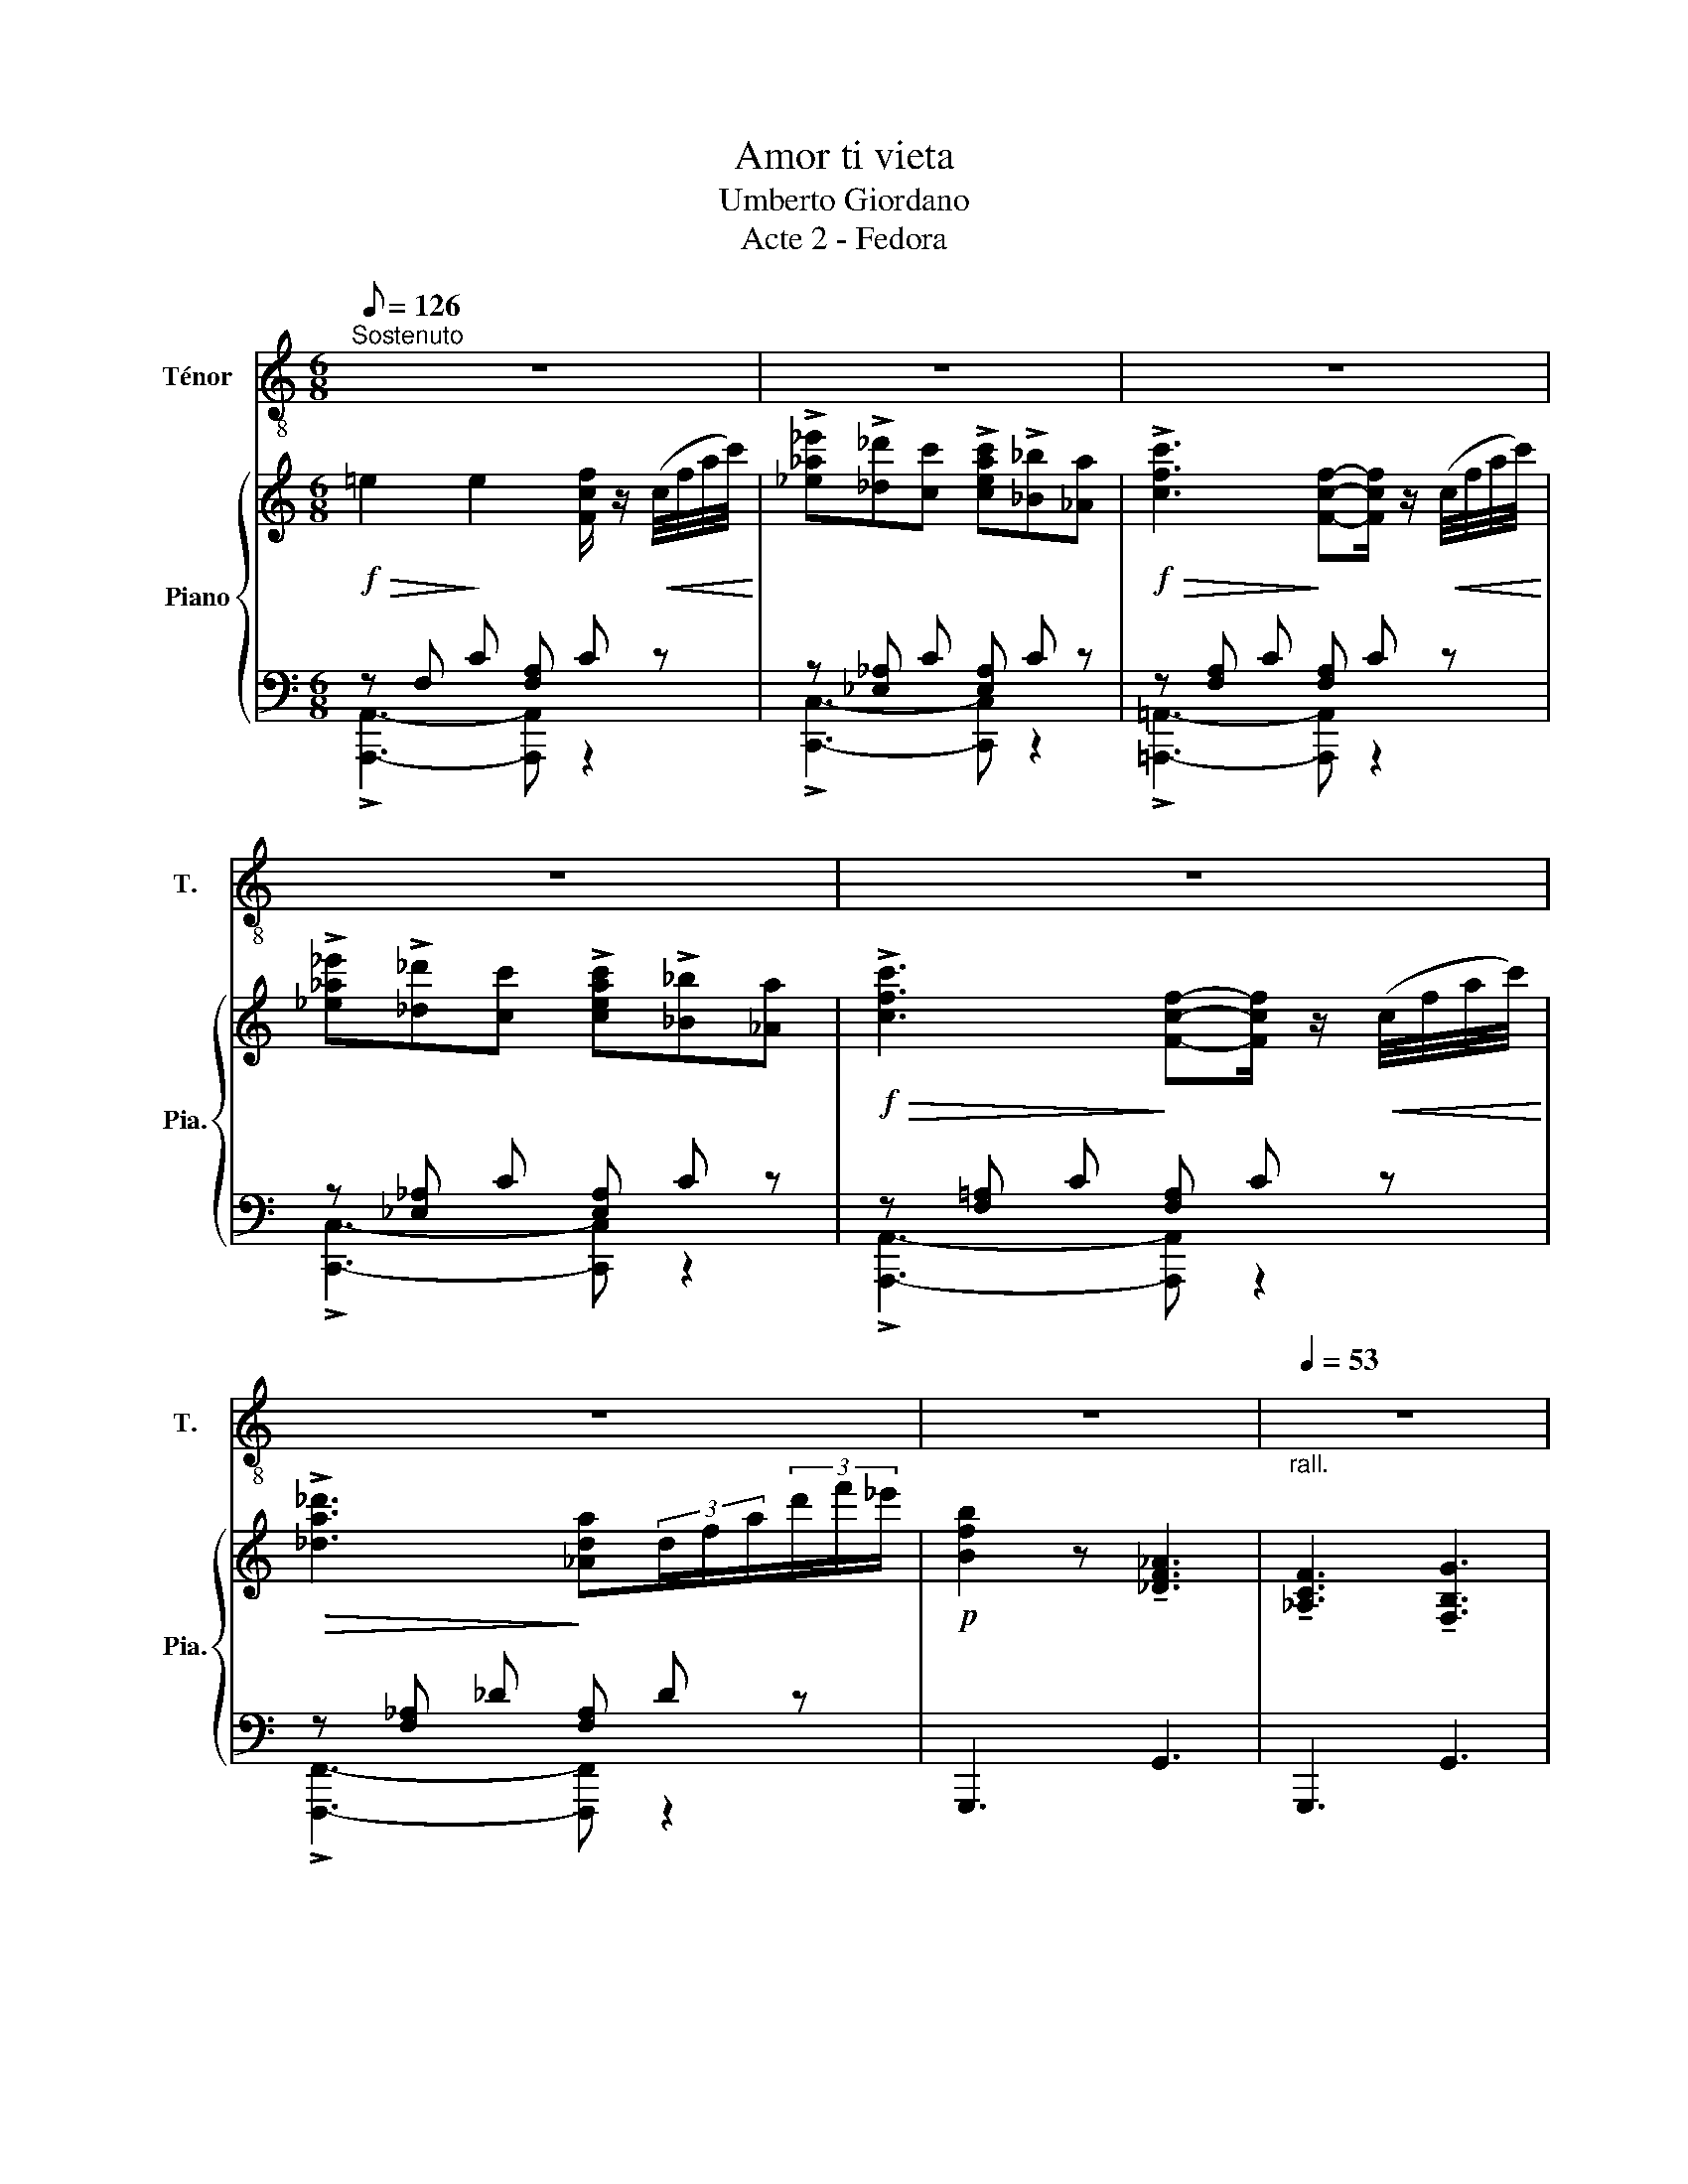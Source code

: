 X:1
T:Amor ti vieta
T:Umberto Giordano
T:Acte 2 - Fedora
%%score 1 { ( 2 5 ) | ( 3 4 ) }
L:1/8
Q:1/8=126
M:6/8
K:C
V:1 treble-8 nm="Ténor" snm="T."
V:2 treble nm="Piano" snm="Pia."
V:5 treble 
V:3 bass 
V:4 bass 
V:1
"^Sostenuto" z6 | z6 | z6 | z6 | z6 | z6 | z6 |[Q:1/4=53]"_rall." z6 | %8
w: ||||||||
[M:4/4][Q:1/4=54]"^con espress." c4 (e>d) (c>B) | c4 c4 | e4 g3 c | d8 | f4 e2 (d>c) | d6 A2 | %14
w: A- mor~ _ ti~ _|vie- ta~|di non a-|mar|La~ man~ tua~ _|lie- ve,~|
 c4 B2 (Ac) | B4 B4 | c4"^senza precipitare" (e>d) (c>B) | c4 c4 | e4 g3 c | d8 | f4 edcB | g6 e2 | %22
w: che~ mi~ re- *|spin- ge,|cer- ca~ _ la~ _|stret- ta,~|del- la~ mia~|man,~|la~ tua~ pu- pil- la~e-|spri- ma~|
 (!>!a8- | a2 f2) e2 d2 | e4 c4 | e4 e2"^stentate" (3dcB | c4 z2 z2 |] %27
w: T'a-|* * mo! se~il~|lab- bro~|di- ce:~ Non  ~ t'a- me-|ro!~|
V:2
!f!!>(! =e2!>)! e2 [Fcf]/ z/!<(! (c/4f/4a/4c'/4)!<)! | %1
 !>![_e_a_e']!>![_d_d'][cc'] !>![ceac']!>![_B_b][_Aa] | %2
!f!!>(! !>![cfc']3!>)! [Fcf]-[Fcf]/ z/!<(! (c/4f/4a/4c'/4)!<)! | %3
 !>![_e_a_e']!>![_d_d'][cc'] !>![ceac']!>![_B_b][_Aa] | %4
!f!!>(! !>![cfc']3!>)! [Fcf]-[Fcf]/ z/!<(! (c/4f/4a/4c'/4)!<)! | %5
!>(! !>![_da_d']3!>)! [_Ada](3d/f/a/(3d'/f'/_e'/ |!p! [Bfb]2 z !tenuto![_DF_A]3 | %7
 !tenuto![_A,CF]3 !tenuto![F,B,G]3 |[M:4/4] z/ G,/C/E/ G/E/C/G,/ z/ A,/C/[EA]/ z/ _A,/B,/[D_A]/ | %9
 z/ G,/C/E/ G/E/C/G,/ G/E/C/G,/ G/E/C/G,/ | z/ G,/C/E/ G/E/C/G,/ G/E/C/G,/ A/E/C/A,/ | %11
 z/ B,/D/G/ B/G/D/B,/ B/G/D/B,/ B/G/D/B,/ | z/ D/F/A/ d/A/F/D/ z/ C/E/A/ c/A/E/C/ | %13
 z/ D/F/A/ d/A/F/D/ d/A/F/D/ d/A/F/D/ | z/ C/E/A/ c/A/E/C/ z/ B,/D/A/ B/A/D/B,/ | %15
 z/ D/E/^G/ B/G/E/D/ B/G/E/D/ B/G/E/D/ | z/ C/E/A/ c/A/E/C/ z/ B,/D/A/ z/ D/E/^G/ | %17
 z/ C/E/A/ c/A/E/C/ c/A/E/C/ c/A/E/C/ | z/ G,/C/E/ G/E/C/G,/ G/E/C/G,/ A/E/C/A,/ | %19
 z/ B,/D/G/ B/G/D/B,/ B/G/D/B,/ B/G/D/B,/ | z/ F,/A,/D/ F/D/A,/F,/ z/ G,/B,/F/ G/D/B,/G,/ | %21
 z/ G,/_B,/E/ G/E/B,/G,/ z/ A,/E/G/ A/G/E/A,/ | z/ A,/D/F/ A/F/D/A,/ d/A/F/D/ f/d/A/F/ | %23
 a/f/d/A/ f/d/A/F/ e/_A/F/E/ d/A/F/D/ | z/ G,/C/E/ G/E/C/G,/ z/ ^F,/C/E/ ^F/E/C/F,/ | %25
 z/ G,/C/E/ G/E/C/A,/ G, z[I:staff +1] [=F,B,][I:staff -1] z | z8 |] %27
V:3
 z !///-!F, C !///-![F,A,] C z | z !///-![_E,_A,] C !///-![E,A,] C z | %2
 z !///-![F,A,] C !///-![F,A,] C z | z !///-![_E,_A,] C !///-![E,A,] C z | %4
 z !///-![F,=A,] C !///-![F,A,] C z | z !///-![F,_A,] _D !///-![F,A,] D z | !///-!G,,,3 G,,3 | %7
 !///-!G,,,3 G,,3 |[M:4/4] !arpeggio![C,,G,,E,]3/2 z/ z2 [^F,,^F,] z [=F,,=F,] z | [E,,E,]8 | %10
 !arpeggio![C,,G,,E,]4- [C,,G,,E,] z [E,,C,]2 | [G,,D,]8 | !arpeggio![D,,A,,F,]4 [A,,E,]4 | %13
 !arpeggio![D,,A,,F,]4- [D,,A,,F,] z z2 | [A,,E,]4 [F,,F,]4 | [E,,E,]8 | %16
 [A,,A,]2 z2 [D,,D,]2 [E,,E,]2 | [A,,E,]8 | !arpeggio![C,,G,,E,]4- [C,,G,,E,] z [E,,C,]2 | %19
 [G,,D,]8 | [D,,E,]3 z [F,,F,]3 z | [E,,E,]3 z [^C,,^C,]3 z | !arpeggio![D,,A,,F,]8- | %23
 [D,,A,,F,] z (!>!FF/) z/ (!>!EE/) z/ (!>!DD/) z/ | [G,,,G,,]4 [G,,A,,]4 | %25
 [G,,,G,,]4- [G,,,G,,] z [G,,,G,,] z | [C,,C,E,G,C]4- [C,,C,E,G,C]2 z2 |] %27
V:4
 !>![A,,,A,,]3- [A,,,A,,] z2 | !>![C,,C,]3- [C,,C,] z2 | !>![=A,,,=A,,]3- [A,,,A,,] z2 | %3
 !>![C,,C,]3- [C,,C,] z2 | !>![A,,,A,,]3- [A,,,A,,] z2 | !>![F,,,F,,]3- [F,,,F,,] z2 | x6 | x6 | %8
[M:4/4] x8 | x8 | x8 | x8 | x8 | x8 | x8 | x8 | x8 | x8 | x8 | x8 | x8 | x8 | x8 | x8 | x8 | x8 | %26
 x8 |] %27
V:5
 x6 | x6 | x6 | x6 | x6 | x6 | x6 | x6 |[M:4/4] x8 | x8 | x8 | x8 | x8 | x8 | x8 | x8 | x8 | x8 | %18
 x8 | x8 | x8 | x8 | x8 | x2 f2 e2 d2 | x8 | x8 | x8 |] %27

